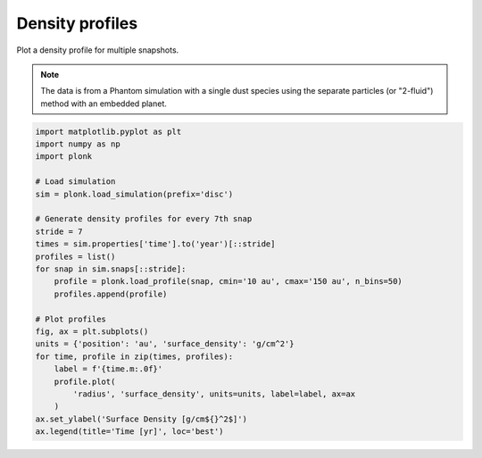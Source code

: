 ----------------
Density profiles
----------------

Plot a density profile for multiple snapshots.

.. figure:: ../_static/density_profile.png

.. note::

    The data is from a Phantom simulation with a single dust species using the
    separate particles (or "2-fluid") method with an embedded planet.

.. code-block:: python

    import matplotlib.pyplot as plt
    import numpy as np
    import plonk

    # Load simulation
    sim = plonk.load_simulation(prefix='disc')

    # Generate density profiles for every 7th snap
    stride = 7
    times = sim.properties['time'].to('year')[::stride]
    profiles = list()
    for snap in sim.snaps[::stride]:
        profile = plonk.load_profile(snap, cmin='10 au', cmax='150 au', n_bins=50)
        profiles.append(profile)

    # Plot profiles
    fig, ax = plt.subplots()
    units = {'position': 'au', 'surface_density': 'g/cm^2'}
    for time, profile in zip(times, profiles):
        label = f'{time.m:.0f}'
        profile.plot(
            'radius', 'surface_density', units=units, label=label, ax=ax
        )
    ax.set_ylabel('Surface Density [g/cm${}^2$]')
    ax.legend(title='Time [yr]', loc='best')
